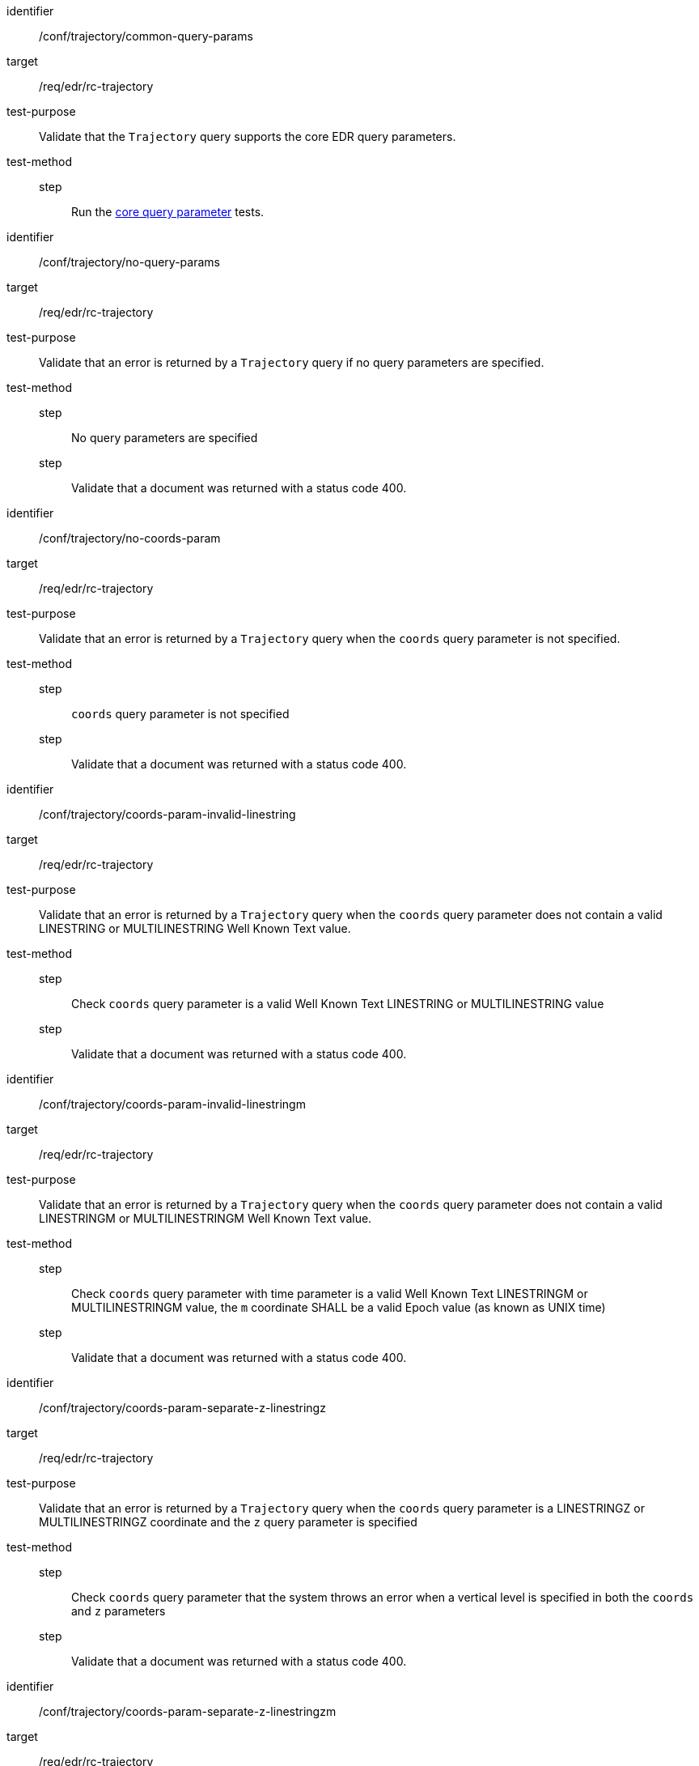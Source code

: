 [[ats_trajectory]]
[abstract_test]
====
[%metadata]
identifier:: /conf/trajectory/common-query-params
target:: /req/edr/rc-trajectory
test-purpose:: Validate that the `Trajectory` query supports the core EDR query parameters.
test-method::
step::: Run the <<ats_core-query-parameters, core query parameter>> tests.

====

[abstract_test]
====
[%metadata]
identifier:: /conf/trajectory/no-query-params
target:: /req/edr/rc-trajectory
test-purpose:: Validate that an error is returned by a `Trajectory` query if no query parameters are specified.
test-method::
step::: No query parameters are specified
step::: Validate that a document was returned with a status code 400.
====

[abstract_test]
====
[%metadata]
identifier:: /conf/trajectory/no-coords-param
target:: /req/edr/rc-trajectory
test-purpose:: Validate that an error is returned by a `Trajectory` query when the `coords` query parameter is not specified.
test-method::
step::: `coords` query parameter is not specified
step::: Validate that a document was returned with a status code 400.
====

[abstract_test]
====
[%metadata]
identifier:: /conf/trajectory/coords-param-invalid-linestring
target:: /req/edr/rc-trajectory
test-purpose:: Validate that an error is returned by a `Trajectory` query when the `coords` query parameter does not contain a valid LINESTRING or MULTILINESTRING Well Known Text value.
test-method::
step::: Check `coords` query parameter is a valid Well Known Text LINESTRING or MULTILINESTRING value
step::: Validate that a document was returned with a status code 400.
====

[abstract_test]
====
[%metadata]
identifier:: /conf/trajectory/coords-param-invalid-linestringm
target:: /req/edr/rc-trajectory
test-purpose:: Validate that an error is returned by a `Trajectory` query when the `coords` query parameter does not contain a valid LINESTRINGM or MULTILINESTRINGM Well Known Text value.
test-method::
step::: Check `coords` query parameter with time parameter is a valid Well Known Text LINESTRINGM or MULTILINESTRINGM value, the `m` coordinate SHALL be a valid Epoch value (as known as UNIX time)
step::: Validate that a document was returned with a status code 400.
====

[abstract_test]
====
[%metadata]
identifier:: /conf/trajectory/coords-param-separate-z-linestringz
target:: /req/edr/rc-trajectory
test-purpose:: Validate that an error is returned by a `Trajectory` query when the `coords` query parameter is a LINESTRINGZ or MULTILINESTRINGZ coordinate and the `z` query parameter is specified
test-method::
step::: Check `coords` query parameter that the system throws an error when a vertical level is specified in both the `coords` and `z` parameters
step::: Validate that a document was returned with a status code 400.
====

[abstract_test]
====
[%metadata]
identifier:: /conf/trajectory/coords-param-separate-z-linestringzm
target:: /req/edr/rc-trajectory
test-purpose:: Validate that an error is returned by a `Trajectory` query when the `coords` query parameter is a LINESTRINGZM or MULTILINESTRINGZM coordinate and the `z` query parameter is specified
test-method::
step::: If a vertical level is specified in both the `coords` and `z` parameters, check that `coords` query parameter throws an error 
step::: Validate that a document was returned with a status code 400.
====


[abstract_test]
====
[%metadata]
identifier:: /conf/trajectory/coords-param-invalid-linestringzm
target:: /req/edr/rc-trajectory
test-purpose:: Validate that an error is returned by a `Trajectory` query when the `coords` query parameter does not contain a valid LINESTRINGZM or MULTILINESTRINGZM Well Known Text value.
test-method::
step::: Check `coords` query parameter with time parameter is a valid Well Known Text LINESTRINGZM or MULTILINESTRINGZM value, the `z` coordinate SHALL be within the range of vertical levels advertised in the Collection metadata
step::: Validate that a document was returned with a status code 400.
====


[abstract_test]
====
[%metadata]
identifier:: /conf/trajectory/coords-param-invalid-linestringz
target:: /req/edr/rc-trajectory
test-purpose:: Validate that an error is returned by a `Trajectory` query when the `coords` query parameter does not contain a valid LINESTRINGZ or MULTILINESTRINGZ Well Known Text value.
test-method::
step::: Check coords query parameter with time parameter is a valid Well Known Text LINESTRINGZ or MULTILINESTRINGZ value, the `z` coordinate SHALL be within the range of vertical levels advertised in the Collection metadata
step::: Validate that a document was returned with a status code 400.
====


[abstract_test]
====
[%metadata]
identifier:: /conf/trajectory/coords-param-invalid-time
target:: /req/edr/rc-trajectory
test-purpose:: Validate that an error is returned by a `Trajectory` query when the `coords` query parameter contains invalid time coordinates
test-method::
step::: If time values are specified in the `coords` query parameter check that they are within the range of time values defined in the Collection metadata.
step::: Validate that a document was returned with a status code 400.
====



[abstract_test]
====
[%metadata]
identifier:: /conf/trajectory/valid-query-params
target:: /req/edr/rc-trajectory
test-purpose:: Validate that resources can be identified and extracted from a Collection with a `Trajectory` query using  query parameters.
test-method::
+
--
. Test with valid query parameters
. Validate that a document was returned with a status code 200.

Repeat these tests using the following parameter tests:

*Coordinates*

* Parameter <<req_edr_coords-definition,/req/edr/coords-definition>>
* Response <<req_edr_linestring-coords-response,/req/edr/linestring-coords-response>>

*VerticalLevel*

* Parameter <<req_edr_z-definition,/req/edr/z-definition>>
* Response <<req_edr_z-response,/req/edr/z-response>>

*Custom dimensions*

* Parameter <<req_edr_custom-dimension-definition,req/edr/rc-custom-dimension-definition>>
* Response <<req_edr_custom-dimension-response,/req/edr/custom-dimension-response>>

*Parameters*

* Parameter <<req_edr_parameters-definition,/req/edr/REQ_rc-parameter-name-definition>>
* Response <<req_edr_parameters-response,/req/edr/parameter-name-response>>

*DateTime*

* Parameter <<req_collections_rc-time-definition,/req/core/datetime-definition>>
* Response <<req_core_rc-time-response,/req/core/datetime-response>>



Execute requests with combinations of the `coords`, `parameter-name`,`z`,`crs` and `f` query parameters
and verify that only information that matches the selection criteria is returned.
--
====

